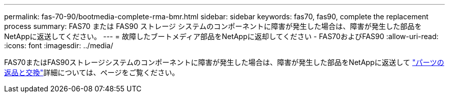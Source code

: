 ---
permalink: fas-70-90/bootmedia-complete-rma-bmr.html 
sidebar: sidebar 
keywords: fas70, fas90, complete the replacement process 
summary: FAS70 または FAS90 ストレージ システムのコンポーネントに障害が発生した場合は、障害が発生した部品をNetAppに返送してください。 
---
= 故障したブートメディア部品をNetAppに返却してください - FAS70およびFAS90
:allow-uri-read: 
:icons: font
:imagesdir: ../media/


[role="lead"]
FAS70またはFAS90ストレージシステムのコンポーネントに障害が発生した場合は、障害が発生した部品をNetAppに返送して https://mysupport.netapp.com/site/info/rma["パーツの返品と交換"]詳細については、ページをご覧ください。
